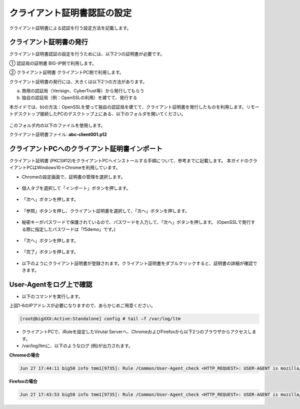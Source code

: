 クライアント証明書認証の設定
======================================

クライアント証明書による認証を行う設定方法を記載します。

クライアント証明書の発行
--------------------------------------

クライアント証明書認証の設定を行うためには、以下2つの証明書が必要です。

①	認証局の証明書
BIG-IP側で利用します。

②	クライアント証明書
クライアントPC側で利用します。

クライアント証明書の発行には、大きくは以下2つの方法があります。

a)	商用の認証局（Verisign、CyberTrust等）から発行してもらう
b)	独自の認証局（例：OpenSSLの利用）を建てて、発行する

本ガイドでは、b)の方法：OpenSSLを使って独自の認証局を建てて、クライアント証明書を発行したものを利用します。リモートデスクトップ接続したPCのデスクトップ上にある、以下のフォルダを開いてください。

.. figure:: images/mod6-1-1.png
   :scale: 100%
   :align: center

このフォルダ内の以下のファイルを使用します。

クライアント証明書ファイル: **abc-client001.p12**

クライアントPCへのクライアント証明書インポート
--------------------------------------

クライアント証明書 (PKCS#12)をクライアントPCへインストールする手順について、参考までに記載します。
本ガイドのクライアントPCはWindows10＋Chromeを利用しています。

- Chromeの設定画面で、証明書の管理を選択します。

.. figure:: images/mod6-1-2-1.png
   :scale: 20%
   :align: center

- 個人タブを選択して「インポート」ボタンを押します。

.. figure:: images/mod6-1-2-2.png
   :scale: 20%
   :align: center

- 「次へ」ボタンを押します。

.. figure:: images/mod6-1-2-3.png
   :scale: 20%
   :align: center

- 「参照」ボタンを押し、クライアント証明書を選択して、「次へ」ボタンを押します。

.. figure:: images/mod6-1-2-4.png
   :scale: 20%
   :align: center

- 秘密キーがパスワードで保護されているので、パスワードを入力して、「次へ」ボタンを押します。 (OpenSSLで発行する際に指定したパスワードは「f5demo」です。)

.. figure:: images/mod6-1-2-5.png
   :scale: 20%
   :align: center

- 「次へ」ボタンを押します。

.. figure:: images/mod6-1-2-6.png
   :scale: 20%
   :align: center

- 「完了」ボタンを押します。

.. figure:: images/mod6-1-2-7.png
   :scale: 20%
   :align: center

- 以下のようにクライアント証明書が登録されます。クライアント証明書をダブルクリックすると、証明書の詳細が確認できます。

.. figure:: images/mod6-1-2-8.png
   :scale: 20%
   :align: center

User-Agentをログ上で確認
--------------------------------------

- 以下のコマンドを実行します。


上図1-6のIPアドレスが必要になりますので、あらかじめご用意ください。

.. code-block:: bash

   [root@bigXXX:Active:Standalone] config # tail –f /var/log/ltm


- クライアントPCで、iRuleを設定したVirutal Serverへ、ChromeおよびFirefoxから以下2つのブラウザからアクセスします。

- /var/log/ltmに、以下のようなログ (例)が出力されます。
**Chromeの場合**

.. code-block:: bash

   Jun 27 17:44:11 big50 info tmm1[9735]: Rule /Common/User-Agent_check <HTTP_REQUEST>: USER-AGENT is mozilla/5.0 (windows nt 10.0; win64; x64) applewebkit/537.36 (khtml, like gecko) chrome/75.0.3770.142 safari/537.36


**Firefoxの場合**

.. code-block:: bash
   
   Jun 27 17:43:53 big50 info tmm1[9735]: Rule /Common/User-Agent_check <HTTP_REQUEST>: USER-AGENT is mozilla/5.0 (windows nt 10.0; wow64; rv:65.0) gecko/20100101 firefox/68.0



